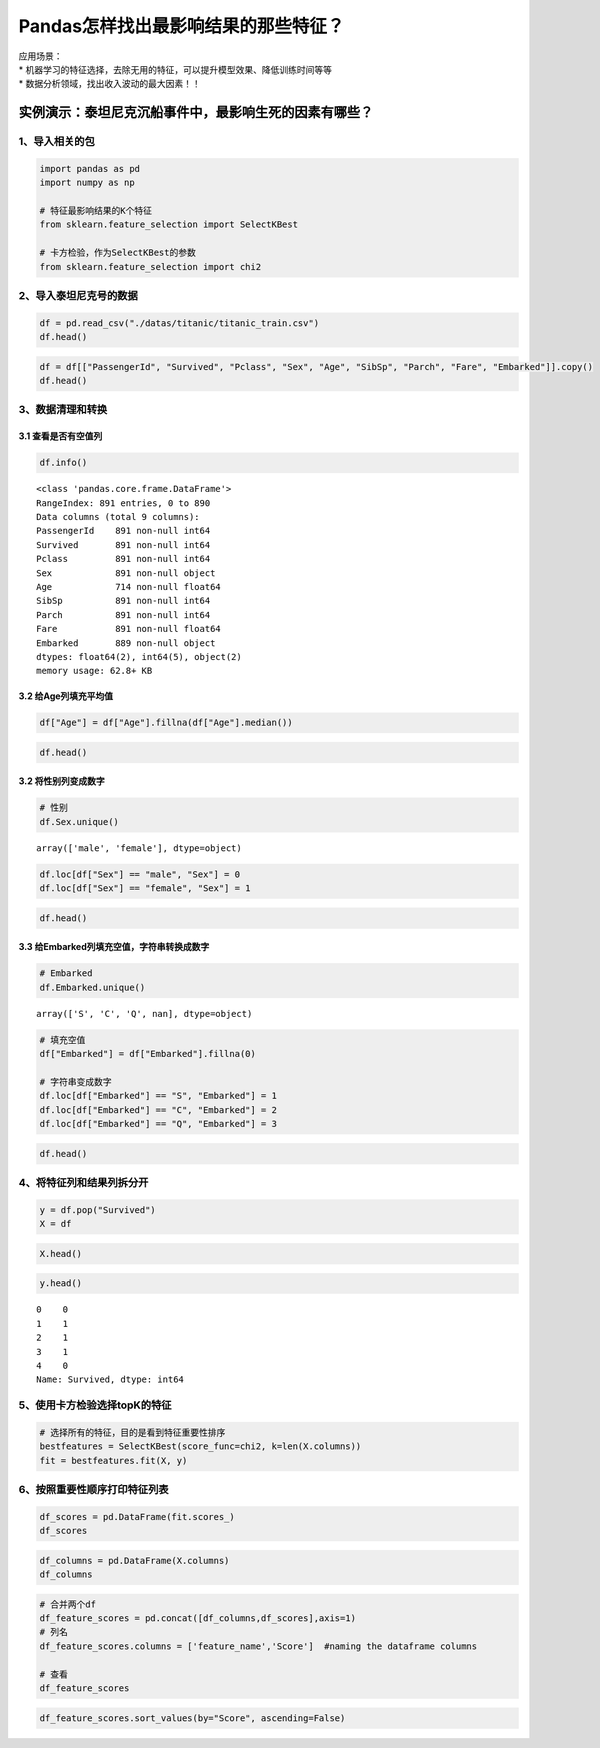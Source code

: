 Pandas怎样找出最影响结果的那些特征？
====================================

| 应用场景：
| \*
  机器学习的特征选择，去除无用的特征，可以提升模型效果、降低训练时间等等
| \* 数据分析领域，找出收入波动的最大因素！！

实例演示：泰坦尼克沉船事件中，最影响生死的因素有哪些？
------------------------------------------------------

1、导入相关的包
~~~~~~~~~~~~~~~

.. code:: ipython3

    import pandas as pd
    import numpy as np
    
    # 特征最影响结果的K个特征
    from sklearn.feature_selection import SelectKBest
    
    # 卡方检验，作为SelectKBest的参数
    from sklearn.feature_selection import chi2

2、导入泰坦尼克号的数据
~~~~~~~~~~~~~~~~~~~~~~~

.. code:: ipython3

    df = pd.read_csv("./datas/titanic/titanic_train.csv")
    df.head()




.. raw:: html

    <div>
    <style scoped>
        .dataframe tbody tr th:only-of-type {
            vertical-align: middle;
        }
    
        .dataframe tbody tr th {
            vertical-align: top;
        }
    
        .dataframe thead th {
            text-align: right;
        }
    </style>
    <table border="1" class="dataframe">
      <thead>
        <tr style="text-align: right;">
          <th></th>
          <th>PassengerId</th>
          <th>Survived</th>
          <th>Pclass</th>
          <th>Name</th>
          <th>Sex</th>
          <th>Age</th>
          <th>SibSp</th>
          <th>Parch</th>
          <th>Ticket</th>
          <th>Fare</th>
          <th>Cabin</th>
          <th>Embarked</th>
        </tr>
      </thead>
      <tbody>
        <tr>
          <td>0</td>
          <td>1</td>
          <td>0</td>
          <td>3</td>
          <td>Braund, Mr. Owen Harris</td>
          <td>male</td>
          <td>22.0</td>
          <td>1</td>
          <td>0</td>
          <td>A/5 21171</td>
          <td>7.2500</td>
          <td>NaN</td>
          <td>S</td>
        </tr>
        <tr>
          <td>1</td>
          <td>2</td>
          <td>1</td>
          <td>1</td>
          <td>Cumings, Mrs. John Bradley (Florence Briggs Th...</td>
          <td>female</td>
          <td>38.0</td>
          <td>1</td>
          <td>0</td>
          <td>PC 17599</td>
          <td>71.2833</td>
          <td>C85</td>
          <td>C</td>
        </tr>
        <tr>
          <td>2</td>
          <td>3</td>
          <td>1</td>
          <td>3</td>
          <td>Heikkinen, Miss. Laina</td>
          <td>female</td>
          <td>26.0</td>
          <td>0</td>
          <td>0</td>
          <td>STON/O2. 3101282</td>
          <td>7.9250</td>
          <td>NaN</td>
          <td>S</td>
        </tr>
        <tr>
          <td>3</td>
          <td>4</td>
          <td>1</td>
          <td>1</td>
          <td>Futrelle, Mrs. Jacques Heath (Lily May Peel)</td>
          <td>female</td>
          <td>35.0</td>
          <td>1</td>
          <td>0</td>
          <td>113803</td>
          <td>53.1000</td>
          <td>C123</td>
          <td>S</td>
        </tr>
        <tr>
          <td>4</td>
          <td>5</td>
          <td>0</td>
          <td>3</td>
          <td>Allen, Mr. William Henry</td>
          <td>male</td>
          <td>35.0</td>
          <td>0</td>
          <td>0</td>
          <td>373450</td>
          <td>8.0500</td>
          <td>NaN</td>
          <td>S</td>
        </tr>
      </tbody>
    </table>
    </div>



.. code:: ipython3

    df = df[["PassengerId", "Survived", "Pclass", "Sex", "Age", "SibSp", "Parch", "Fare", "Embarked"]].copy()
    df.head()




.. raw:: html

    <div>
    <style scoped>
        .dataframe tbody tr th:only-of-type {
            vertical-align: middle;
        }
    
        .dataframe tbody tr th {
            vertical-align: top;
        }
    
        .dataframe thead th {
            text-align: right;
        }
    </style>
    <table border="1" class="dataframe">
      <thead>
        <tr style="text-align: right;">
          <th></th>
          <th>PassengerId</th>
          <th>Survived</th>
          <th>Pclass</th>
          <th>Sex</th>
          <th>Age</th>
          <th>SibSp</th>
          <th>Parch</th>
          <th>Fare</th>
          <th>Embarked</th>
        </tr>
      </thead>
      <tbody>
        <tr>
          <td>0</td>
          <td>1</td>
          <td>0</td>
          <td>3</td>
          <td>male</td>
          <td>22.0</td>
          <td>1</td>
          <td>0</td>
          <td>7.2500</td>
          <td>S</td>
        </tr>
        <tr>
          <td>1</td>
          <td>2</td>
          <td>1</td>
          <td>1</td>
          <td>female</td>
          <td>38.0</td>
          <td>1</td>
          <td>0</td>
          <td>71.2833</td>
          <td>C</td>
        </tr>
        <tr>
          <td>2</td>
          <td>3</td>
          <td>1</td>
          <td>3</td>
          <td>female</td>
          <td>26.0</td>
          <td>0</td>
          <td>0</td>
          <td>7.9250</td>
          <td>S</td>
        </tr>
        <tr>
          <td>3</td>
          <td>4</td>
          <td>1</td>
          <td>1</td>
          <td>female</td>
          <td>35.0</td>
          <td>1</td>
          <td>0</td>
          <td>53.1000</td>
          <td>S</td>
        </tr>
        <tr>
          <td>4</td>
          <td>5</td>
          <td>0</td>
          <td>3</td>
          <td>male</td>
          <td>35.0</td>
          <td>0</td>
          <td>0</td>
          <td>8.0500</td>
          <td>S</td>
        </tr>
      </tbody>
    </table>
    </div>



3、数据清理和转换
~~~~~~~~~~~~~~~~~

3.1 查看是否有空值列
^^^^^^^^^^^^^^^^^^^^

.. code:: ipython3

    df.info()


.. parsed-literal::

    <class 'pandas.core.frame.DataFrame'>
    RangeIndex: 891 entries, 0 to 890
    Data columns (total 9 columns):
    PassengerId    891 non-null int64
    Survived       891 non-null int64
    Pclass         891 non-null int64
    Sex            891 non-null object
    Age            714 non-null float64
    SibSp          891 non-null int64
    Parch          891 non-null int64
    Fare           891 non-null float64
    Embarked       889 non-null object
    dtypes: float64(2), int64(5), object(2)
    memory usage: 62.8+ KB


3.2 给Age列填充平均值
^^^^^^^^^^^^^^^^^^^^^

.. code:: ipython3

    df["Age"] = df["Age"].fillna(df["Age"].median())

.. code:: ipython3

    df.head()




.. raw:: html

    <div>
    <style scoped>
        .dataframe tbody tr th:only-of-type {
            vertical-align: middle;
        }
    
        .dataframe tbody tr th {
            vertical-align: top;
        }
    
        .dataframe thead th {
            text-align: right;
        }
    </style>
    <table border="1" class="dataframe">
      <thead>
        <tr style="text-align: right;">
          <th></th>
          <th>PassengerId</th>
          <th>Survived</th>
          <th>Pclass</th>
          <th>Sex</th>
          <th>Age</th>
          <th>SibSp</th>
          <th>Parch</th>
          <th>Fare</th>
          <th>Embarked</th>
        </tr>
      </thead>
      <tbody>
        <tr>
          <td>0</td>
          <td>1</td>
          <td>0</td>
          <td>3</td>
          <td>male</td>
          <td>22.0</td>
          <td>1</td>
          <td>0</td>
          <td>7.2500</td>
          <td>S</td>
        </tr>
        <tr>
          <td>1</td>
          <td>2</td>
          <td>1</td>
          <td>1</td>
          <td>female</td>
          <td>38.0</td>
          <td>1</td>
          <td>0</td>
          <td>71.2833</td>
          <td>C</td>
        </tr>
        <tr>
          <td>2</td>
          <td>3</td>
          <td>1</td>
          <td>3</td>
          <td>female</td>
          <td>26.0</td>
          <td>0</td>
          <td>0</td>
          <td>7.9250</td>
          <td>S</td>
        </tr>
        <tr>
          <td>3</td>
          <td>4</td>
          <td>1</td>
          <td>1</td>
          <td>female</td>
          <td>35.0</td>
          <td>1</td>
          <td>0</td>
          <td>53.1000</td>
          <td>S</td>
        </tr>
        <tr>
          <td>4</td>
          <td>5</td>
          <td>0</td>
          <td>3</td>
          <td>male</td>
          <td>35.0</td>
          <td>0</td>
          <td>0</td>
          <td>8.0500</td>
          <td>S</td>
        </tr>
      </tbody>
    </table>
    </div>



3.2 将性别列变成数字
^^^^^^^^^^^^^^^^^^^^

.. code:: ipython3

    # 性别
    df.Sex.unique()




.. parsed-literal::

    array(['male', 'female'], dtype=object)



.. code:: ipython3

    df.loc[df["Sex"] == "male", "Sex"] = 0
    df.loc[df["Sex"] == "female", "Sex"] = 1

.. code:: ipython3

    df.head()




.. raw:: html

    <div>
    <style scoped>
        .dataframe tbody tr th:only-of-type {
            vertical-align: middle;
        }
    
        .dataframe tbody tr th {
            vertical-align: top;
        }
    
        .dataframe thead th {
            text-align: right;
        }
    </style>
    <table border="1" class="dataframe">
      <thead>
        <tr style="text-align: right;">
          <th></th>
          <th>PassengerId</th>
          <th>Survived</th>
          <th>Pclass</th>
          <th>Sex</th>
          <th>Age</th>
          <th>SibSp</th>
          <th>Parch</th>
          <th>Fare</th>
          <th>Embarked</th>
        </tr>
      </thead>
      <tbody>
        <tr>
          <td>0</td>
          <td>1</td>
          <td>0</td>
          <td>3</td>
          <td>0</td>
          <td>22.0</td>
          <td>1</td>
          <td>0</td>
          <td>7.2500</td>
          <td>S</td>
        </tr>
        <tr>
          <td>1</td>
          <td>2</td>
          <td>1</td>
          <td>1</td>
          <td>1</td>
          <td>38.0</td>
          <td>1</td>
          <td>0</td>
          <td>71.2833</td>
          <td>C</td>
        </tr>
        <tr>
          <td>2</td>
          <td>3</td>
          <td>1</td>
          <td>3</td>
          <td>1</td>
          <td>26.0</td>
          <td>0</td>
          <td>0</td>
          <td>7.9250</td>
          <td>S</td>
        </tr>
        <tr>
          <td>3</td>
          <td>4</td>
          <td>1</td>
          <td>1</td>
          <td>1</td>
          <td>35.0</td>
          <td>1</td>
          <td>0</td>
          <td>53.1000</td>
          <td>S</td>
        </tr>
        <tr>
          <td>4</td>
          <td>5</td>
          <td>0</td>
          <td>3</td>
          <td>0</td>
          <td>35.0</td>
          <td>0</td>
          <td>0</td>
          <td>8.0500</td>
          <td>S</td>
        </tr>
      </tbody>
    </table>
    </div>



3.3 给Embarked列填充空值，字符串转换成数字
^^^^^^^^^^^^^^^^^^^^^^^^^^^^^^^^^^^^^^^^^^

.. code:: ipython3

    # Embarked
    df.Embarked.unique()




.. parsed-literal::

    array(['S', 'C', 'Q', nan], dtype=object)



.. code:: ipython3

    # 填充空值
    df["Embarked"] = df["Embarked"].fillna(0)
    
    # 字符串变成数字
    df.loc[df["Embarked"] == "S", "Embarked"] = 1
    df.loc[df["Embarked"] == "C", "Embarked"] = 2
    df.loc[df["Embarked"] == "Q", "Embarked"] = 3

.. code:: ipython3

    df.head()




.. raw:: html

    <div>
    <style scoped>
        .dataframe tbody tr th:only-of-type {
            vertical-align: middle;
        }
    
        .dataframe tbody tr th {
            vertical-align: top;
        }
    
        .dataframe thead th {
            text-align: right;
        }
    </style>
    <table border="1" class="dataframe">
      <thead>
        <tr style="text-align: right;">
          <th></th>
          <th>PassengerId</th>
          <th>Survived</th>
          <th>Pclass</th>
          <th>Sex</th>
          <th>Age</th>
          <th>SibSp</th>
          <th>Parch</th>
          <th>Fare</th>
          <th>Embarked</th>
        </tr>
      </thead>
      <tbody>
        <tr>
          <td>0</td>
          <td>1</td>
          <td>0</td>
          <td>3</td>
          <td>0</td>
          <td>22.0</td>
          <td>1</td>
          <td>0</td>
          <td>7.2500</td>
          <td>1</td>
        </tr>
        <tr>
          <td>1</td>
          <td>2</td>
          <td>1</td>
          <td>1</td>
          <td>1</td>
          <td>38.0</td>
          <td>1</td>
          <td>0</td>
          <td>71.2833</td>
          <td>2</td>
        </tr>
        <tr>
          <td>2</td>
          <td>3</td>
          <td>1</td>
          <td>3</td>
          <td>1</td>
          <td>26.0</td>
          <td>0</td>
          <td>0</td>
          <td>7.9250</td>
          <td>1</td>
        </tr>
        <tr>
          <td>3</td>
          <td>4</td>
          <td>1</td>
          <td>1</td>
          <td>1</td>
          <td>35.0</td>
          <td>1</td>
          <td>0</td>
          <td>53.1000</td>
          <td>1</td>
        </tr>
        <tr>
          <td>4</td>
          <td>5</td>
          <td>0</td>
          <td>3</td>
          <td>0</td>
          <td>35.0</td>
          <td>0</td>
          <td>0</td>
          <td>8.0500</td>
          <td>1</td>
        </tr>
      </tbody>
    </table>
    </div>



4、将特征列和结果列拆分开
~~~~~~~~~~~~~~~~~~~~~~~~~

.. code:: ipython3

    y = df.pop("Survived")
    X = df

.. code:: ipython3

    X.head()




.. raw:: html

    <div>
    <style scoped>
        .dataframe tbody tr th:only-of-type {
            vertical-align: middle;
        }
    
        .dataframe tbody tr th {
            vertical-align: top;
        }
    
        .dataframe thead th {
            text-align: right;
        }
    </style>
    <table border="1" class="dataframe">
      <thead>
        <tr style="text-align: right;">
          <th></th>
          <th>PassengerId</th>
          <th>Pclass</th>
          <th>Sex</th>
          <th>Age</th>
          <th>SibSp</th>
          <th>Parch</th>
          <th>Fare</th>
          <th>Embarked</th>
        </tr>
      </thead>
      <tbody>
        <tr>
          <td>0</td>
          <td>1</td>
          <td>3</td>
          <td>0</td>
          <td>22.0</td>
          <td>1</td>
          <td>0</td>
          <td>7.2500</td>
          <td>1</td>
        </tr>
        <tr>
          <td>1</td>
          <td>2</td>
          <td>1</td>
          <td>1</td>
          <td>38.0</td>
          <td>1</td>
          <td>0</td>
          <td>71.2833</td>
          <td>2</td>
        </tr>
        <tr>
          <td>2</td>
          <td>3</td>
          <td>3</td>
          <td>1</td>
          <td>26.0</td>
          <td>0</td>
          <td>0</td>
          <td>7.9250</td>
          <td>1</td>
        </tr>
        <tr>
          <td>3</td>
          <td>4</td>
          <td>1</td>
          <td>1</td>
          <td>35.0</td>
          <td>1</td>
          <td>0</td>
          <td>53.1000</td>
          <td>1</td>
        </tr>
        <tr>
          <td>4</td>
          <td>5</td>
          <td>3</td>
          <td>0</td>
          <td>35.0</td>
          <td>0</td>
          <td>0</td>
          <td>8.0500</td>
          <td>1</td>
        </tr>
      </tbody>
    </table>
    </div>



.. code:: ipython3

    y.head()




.. parsed-literal::

    0    0
    1    1
    2    1
    3    1
    4    0
    Name: Survived, dtype: int64



5、使用卡方检验选择topK的特征
~~~~~~~~~~~~~~~~~~~~~~~~~~~~~

.. code:: ipython3

    # 选择所有的特征，目的是看到特征重要性排序
    bestfeatures = SelectKBest(score_func=chi2, k=len(X.columns))
    fit = bestfeatures.fit(X, y)

6、按照重要性顺序打印特征列表
~~~~~~~~~~~~~~~~~~~~~~~~~~~~~

.. code:: ipython3

    df_scores = pd.DataFrame(fit.scores_)
    df_scores




.. raw:: html

    <div>
    <style scoped>
        .dataframe tbody tr th:only-of-type {
            vertical-align: middle;
        }
    
        .dataframe tbody tr th {
            vertical-align: top;
        }
    
        .dataframe thead th {
            text-align: right;
        }
    </style>
    <table border="1" class="dataframe">
      <thead>
        <tr style="text-align: right;">
          <th></th>
          <th>0</th>
        </tr>
      </thead>
      <tbody>
        <tr>
          <td>0</td>
          <td>3.312934</td>
        </tr>
        <tr>
          <td>1</td>
          <td>30.873699</td>
        </tr>
        <tr>
          <td>2</td>
          <td>170.348127</td>
        </tr>
        <tr>
          <td>3</td>
          <td>21.649163</td>
        </tr>
        <tr>
          <td>4</td>
          <td>2.581865</td>
        </tr>
        <tr>
          <td>5</td>
          <td>10.097499</td>
        </tr>
        <tr>
          <td>6</td>
          <td>4518.319091</td>
        </tr>
        <tr>
          <td>7</td>
          <td>2.771019</td>
        </tr>
      </tbody>
    </table>
    </div>



.. code:: ipython3

    df_columns = pd.DataFrame(X.columns)
    df_columns




.. raw:: html

    <div>
    <style scoped>
        .dataframe tbody tr th:only-of-type {
            vertical-align: middle;
        }
    
        .dataframe tbody tr th {
            vertical-align: top;
        }
    
        .dataframe thead th {
            text-align: right;
        }
    </style>
    <table border="1" class="dataframe">
      <thead>
        <tr style="text-align: right;">
          <th></th>
          <th>0</th>
        </tr>
      </thead>
      <tbody>
        <tr>
          <td>0</td>
          <td>PassengerId</td>
        </tr>
        <tr>
          <td>1</td>
          <td>Pclass</td>
        </tr>
        <tr>
          <td>2</td>
          <td>Sex</td>
        </tr>
        <tr>
          <td>3</td>
          <td>Age</td>
        </tr>
        <tr>
          <td>4</td>
          <td>SibSp</td>
        </tr>
        <tr>
          <td>5</td>
          <td>Parch</td>
        </tr>
        <tr>
          <td>6</td>
          <td>Fare</td>
        </tr>
        <tr>
          <td>7</td>
          <td>Embarked</td>
        </tr>
      </tbody>
    </table>
    </div>



.. code:: ipython3

    # 合并两个df
    df_feature_scores = pd.concat([df_columns,df_scores],axis=1)
    # 列名
    df_feature_scores.columns = ['feature_name','Score']  #naming the dataframe columns
    
    # 查看
    df_feature_scores




.. raw:: html

    <div>
    <style scoped>
        .dataframe tbody tr th:only-of-type {
            vertical-align: middle;
        }
    
        .dataframe tbody tr th {
            vertical-align: top;
        }
    
        .dataframe thead th {
            text-align: right;
        }
    </style>
    <table border="1" class="dataframe">
      <thead>
        <tr style="text-align: right;">
          <th></th>
          <th>feature_name</th>
          <th>Score</th>
        </tr>
      </thead>
      <tbody>
        <tr>
          <td>0</td>
          <td>PassengerId</td>
          <td>3.312934</td>
        </tr>
        <tr>
          <td>1</td>
          <td>Pclass</td>
          <td>30.873699</td>
        </tr>
        <tr>
          <td>2</td>
          <td>Sex</td>
          <td>170.348127</td>
        </tr>
        <tr>
          <td>3</td>
          <td>Age</td>
          <td>21.649163</td>
        </tr>
        <tr>
          <td>4</td>
          <td>SibSp</td>
          <td>2.581865</td>
        </tr>
        <tr>
          <td>5</td>
          <td>Parch</td>
          <td>10.097499</td>
        </tr>
        <tr>
          <td>6</td>
          <td>Fare</td>
          <td>4518.319091</td>
        </tr>
        <tr>
          <td>7</td>
          <td>Embarked</td>
          <td>2.771019</td>
        </tr>
      </tbody>
    </table>
    </div>



.. code:: ipython3

    df_feature_scores.sort_values(by="Score", ascending=False)




.. raw:: html

    <div>
    <style scoped>
        .dataframe tbody tr th:only-of-type {
            vertical-align: middle;
        }
    
        .dataframe tbody tr th {
            vertical-align: top;
        }
    
        .dataframe thead th {
            text-align: right;
        }
    </style>
    <table border="1" class="dataframe">
      <thead>
        <tr style="text-align: right;">
          <th></th>
          <th>feature_name</th>
          <th>Score</th>
        </tr>
      </thead>
      <tbody>
        <tr>
          <td>6</td>
          <td>Fare</td>
          <td>4518.319091</td>
        </tr>
        <tr>
          <td>2</td>
          <td>Sex</td>
          <td>170.348127</td>
        </tr>
        <tr>
          <td>1</td>
          <td>Pclass</td>
          <td>30.873699</td>
        </tr>
        <tr>
          <td>3</td>
          <td>Age</td>
          <td>21.649163</td>
        </tr>
        <tr>
          <td>5</td>
          <td>Parch</td>
          <td>10.097499</td>
        </tr>
        <tr>
          <td>0</td>
          <td>PassengerId</td>
          <td>3.312934</td>
        </tr>
        <tr>
          <td>7</td>
          <td>Embarked</td>
          <td>2.771019</td>
        </tr>
        <tr>
          <td>4</td>
          <td>SibSp</td>
          <td>2.581865</td>
        </tr>
      </tbody>
    </table>
    </div>



